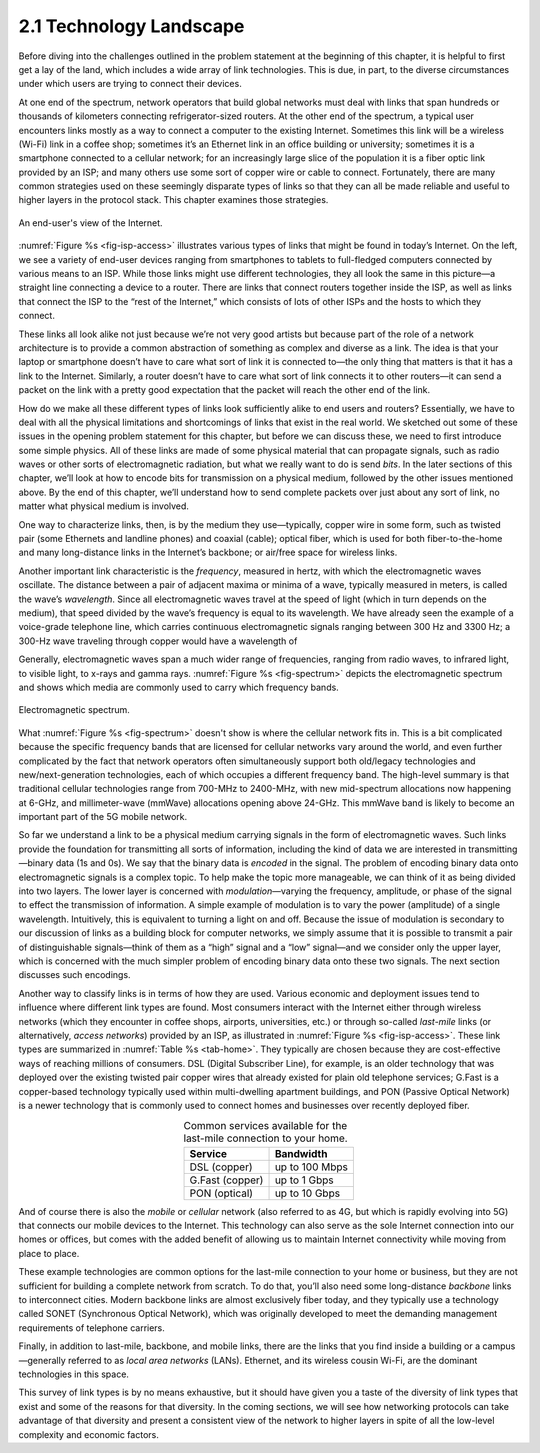 2.1 Technology Landscape
========================

Before diving into the challenges outlined in the problem statement at
the beginning of this chapter, it is helpful to first get a lay of the
land, which includes a wide array of link technologies. This is due, in
part, to the diverse circumstances under which users are trying to
connect their devices.

At one end of the spectrum, network operators that build global networks
must deal with links that span hundreds or thousands of kilometers
connecting refrigerator-sized routers. At the other end of the spectrum,
a typical user encounters links mostly as a way to connect a computer to
the existing Internet. Sometimes this link will be a wireless (Wi-Fi)
link in a coffee shop; sometimes it’s an Ethernet link in an office
building or university; sometimes it is a smartphone connected to a
cellular network; for an increasingly large slice of the population it
is a fiber optic link provided by an ISP; and many others use some sort
of copper wire or cable to connect. Fortunately, there are many common
strategies used on these seemingly disparate types of links so that they
can all be made reliable and useful to higher layers in the protocol
stack. This chapter examines those strategies.

.. _fig-isp-access:
.. figure:: figures/f02-01-9780123850591.png
   :width: 650px
   :align: center

   An end-user's view of the Internet.

:numref:`Figure %s <fig-isp-access>` illustrates various types of
links that might be found in today’s Internet. On the left, we see a
variety of end-user devices ranging from smartphones to tablets to
full-fledged computers connected by various means to an ISP. While
those links might use different technologies, they all look the same
in this picture—a straight line connecting a device to a router. There
are links that connect routers together inside the ISP, as well as
links that connect the ISP to the “rest of the Internet,” which
consists of lots of other ISPs and the hosts to which they connect.

These links all look alike not just because we’re not very good artists
but because part of the role of a network architecture is to provide a
common abstraction of something as complex and diverse as a link. The
idea is that your laptop or smartphone doesn’t have to care what sort of
link it is connected to—the only thing that matters is that it has a
link to the Internet. Similarly, a router doesn’t have to care what sort
of link connects it to other routers—it can send a packet on the link
with a pretty good expectation that the packet will reach the other end
of the link.

How do we make all these different types of links look sufficiently
alike to end users and routers? Essentially, we have to deal with all
the physical limitations and shortcomings of links that exist in the
real world. We sketched out some of these issues in the opening problem
statement for this chapter, but before we can discuss these, we need to
first introduce some simple physics. All of these links are made of some
physical material that can propagate signals, such as radio waves or
other sorts of electromagnetic radiation, but what we really want to do
is send *bits*. In the later sections of this chapter, we’ll look at how
to encode bits for transmission on a physical medium, followed by the
other issues mentioned above. By the end of this chapter, we’ll
understand how to send complete packets over just about any sort of
link, no matter what physical medium is involved.

One way to characterize links, then, is by the medium they
use—typically, copper wire in some form, such as twisted pair (some
Ethernets and landline phones) and coaxial (cable); optical fiber,
which is used for both fiber-to-the-home and many long-distance links
in the Internet’s backbone; or air/free space for wireless links.

Another important link characteristic is the *frequency*, measured in
hertz, with which the electromagnetic waves oscillate. The distance
between a pair of adjacent maxima or minima of a wave, typically
measured in meters, is called the wave’s *wavelength*. Since all
electromagnetic waves travel at the speed of light (which in turn
depends on the medium), that speed divided by the wave’s frequency is
equal to its wavelength. We have already seen the example of a
voice-grade telephone line, which carries continuous electromagnetic
signals ranging between 300 Hz and 3300 Hz; a 300-Hz wave traveling
through copper would have a wavelength of

.. centered:: SpeedOfLightInCopper / Frequency

.. centered:: = 2/3 × 3 × 10\ :sup:`8` / 300

.. centered:: = 667 × 10\ :sup:`3` *meters*

Generally, electromagnetic waves span a much wider range of
frequencies, ranging from radio waves, to infrared light, to visible
light, to x-rays and gamma rays. :numref:`Figure %s <fig-spectrum>`
depicts the electromagnetic spectrum and shows which media are
commonly used to carry which frequency bands.

.. _fig-spectrum:
.. figure:: figures/f02-02-9780123850591.png
   :width: 600px
   :align: center

   Electromagnetic spectrum.

What :numref:`Figure %s <fig-spectrum>` doesn't show is where the
cellular network fits in. This is a bit complicated because the
specific frequency bands that are licensed for cellular networks vary
around the world, and even further complicated by the fact that
network operators often simultaneously support both old/legacy
technologies and new/next-generation technologies, each of which
occupies a different frequency band. The high-level summary is that
traditional cellular technologies range from 700-MHz to 2400-MHz, with
new mid-spectrum allocations now happening at 6-GHz, and
millimeter-wave (mmWave) allocations opening above 24-GHz. This mmWave
band is likely to become an important part of the 5G mobile network.

So far we understand a link to be a physical medium carrying signals in
the form of electromagnetic waves. Such links provide the foundation for
transmitting all sorts of information, including the kind of data we are
interested in transmitting—binary data (1s and 0s). We say that the
binary data is *encoded* in the signal. The problem of encoding binary
data onto electromagnetic signals is a complex topic. To help make the
topic more manageable, we can think of it as being divided into two
layers. The lower layer is concerned with *modulation*—varying the
frequency, amplitude, or phase of the signal to effect the transmission
of information. A simple example of modulation is to vary the power
(amplitude) of a single wavelength. Intuitively, this is equivalent to
turning a light on and off. Because the issue of modulation is secondary
to our discussion of links as a building block for computer networks, we
simply assume that it is possible to transmit a pair of distinguishable
signals—think of them as a “high” signal and a “low” signal—and we
consider only the upper layer, which is concerned with the much simpler
problem of encoding binary data onto these two signals. The next section
discusses such encodings.

Another way to classify links is in terms of how they are
used. Various economic and deployment issues tend to influence where
different link types are found. Most consumers interact with the
Internet either through wireless networks (which they encounter in
coffee shops, airports, universities, etc.) or through so-called
*last-mile* links (or alternatively, *access networks*) provided by an
ISP, as illustrated in :numref:`Figure %s <fig-isp-access>`. These
link types are summarized in :numref:`Table %s <tab-home>`. They
typically are chosen because they are cost-effective ways of reaching
millions of consumers. DSL (Digital Subscriber Line), for example, is
an older technology that was deployed over the existing twisted pair
copper wires that already existed for plain old telephone services;
G.Fast is a copper-based technology typically used within
multi-dwelling apartment buildings, and PON (Passive Optical Network)
is a newer technology that is commonly used to connect homes and
businesses over recently deployed fiber.

.. _tab-home:
.. table::  Common services available for the last-mile connection to your home.
   :widths: auto
   :align: center

   +-----------------+----------------+
   | Service         | Bandwidth      |
   +=================+================+
   | DSL (copper)    | up to 100 Mbps |
   +-----------------+----------------+
   | G.Fast (copper) | up to 1 Gbps   |
   +-----------------+----------------+
   | PON (optical)   | up to 10 Gbps  |
   +-----------------+----------------+

And of course there is also the *mobile* or *cellular* network (also
referred to as 4G, but which is rapidly evolving into 5G) that connects
our mobile devices to the Internet. This technology can also serve as
the sole Internet connection into our homes or offices, but comes with
the added benefit of allowing us to maintain Internet connectivity while
moving from place to place.

These example technologies are common options for the last-mile
connection to your home or business, but they are not sufficient for
building a complete network from scratch. To do that, you’ll also need
some long-distance *backbone* links to interconnect cities. Modern
backbone links are almost exclusively fiber today, and they typically
use a technology called SONET (Synchronous Optical Network), which was
originally developed to meet the demanding management requirements of
telephone carriers.

Finally, in addition to last-mile, backbone, and mobile links, there are
the links that you find inside a building or a campus—generally referred
to as *local area networks* (LANs). Ethernet, and its wireless cousin
Wi-Fi, are the dominant technologies in this space.

This survey of link types is by no means exhaustive, but it should have
given you a taste of the diversity of link types that exist and some of
the reasons for that diversity. In the coming sections, we will see how
networking protocols can take advantage of that diversity and present a
consistent view of the network to higher layers in spite of all the
low-level complexity and economic factors.
